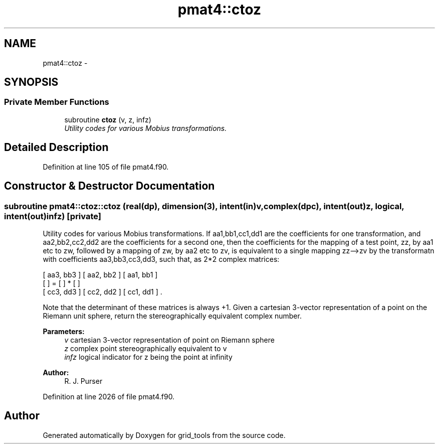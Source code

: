 .TH "pmat4::ctoz" 3 "Mon Jun 21 2021" "Version 1.5.0" "grid_tools" \" -*- nroff -*-
.ad l
.nh
.SH NAME
pmat4::ctoz \- 
.SH SYNOPSIS
.br
.PP
.SS "Private Member Functions"

.in +1c
.ti -1c
.RI "subroutine \fBctoz\fP (v, z, infz)"
.br
.RI "\fIUtility codes for various Mobius transformations\&. \fP"
.in -1c
.SH "Detailed Description"
.PP 
Definition at line 105 of file pmat4\&.f90\&.
.SH "Constructor & Destructor Documentation"
.PP 
.SS "subroutine pmat4::ctoz::ctoz (real(dp), dimension(3), intent(in)v, complex(dpc), intent(out)z, logical, intent(out)infz)\fC [private]\fP"

.PP
Utility codes for various Mobius transformations\&. If aa1,bb1,cc1,dd1 are the coefficients for one transformation, and aa2,bb2,cc2,dd2 are the coefficients for a second one, then the coefficients for the mapping of a test point, zz, by aa1 etc to zw, followed by a mapping of zw, by aa2 etc to zv, is equivalent to a single mapping zz-->zv by the transformatn with coefficients aa3,bb3,cc3,dd3, such that, as 2*2 complex matrices:
.PP
.PP
.nf

 [ aa3, bb3 ]   [ aa2, bb2 ]   [ aa1, bb1 ]
 [          ] = [          ] * [          ]
 [ cc3, dd3 ]   [ cc2, dd2 ]   [ cc1, dd1 ] \&.
 
.fi
.PP
.PP
Note that the determinant of these matrices is always +1\&. Given a cartesian 3-vector representation of a point on the Riemann unit sphere, return the stereographically equivalent complex number\&.
.PP
\fBParameters:\fP
.RS 4
\fIv\fP cartesian 3-vector representation of point on Riemann sphere 
.br
\fIz\fP complex point stereographically equivalent to v 
.br
\fIinfz\fP logical indicator for z being the point at infinity 
.RE
.PP
\fBAuthor:\fP
.RS 4
R\&. J\&. Purser 
.RE
.PP

.PP
Definition at line 2026 of file pmat4\&.f90\&.

.SH "Author"
.PP 
Generated automatically by Doxygen for grid_tools from the source code\&.

